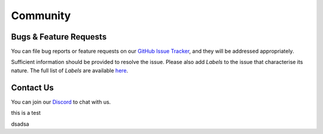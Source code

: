 =========
Community
=========

.. image:: ../.static/img/nu_support.png

Bugs & Feature Requests
-----------------------
You can file bug reports or feature requests on our `GitHub Issue Tracker <https://github.com/nucypher/nucypher/issues>`_,
and they will be addressed appropriately.

Sufficient information should be provided to resolve the issue. Please also add *Labels* to the issue
that characterise its nature. The full list of *Labels* are available `here <https://github.com/nucypher/nucypher/issues/labels>`_.


Contact Us
----------
You can join our `Discord <http://discord.nucypher.com>`_ to chat with us.

this is a test

dsadsa
